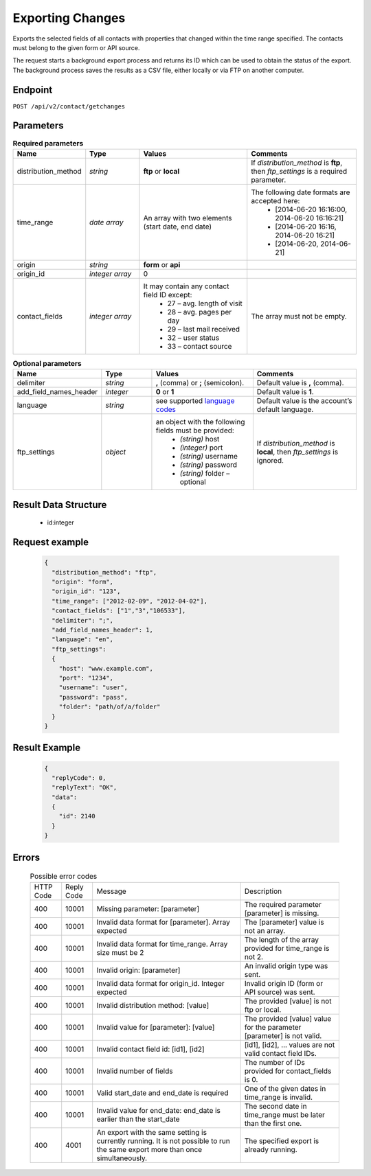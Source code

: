 Exporting Changes
=================

Exports the selected fields of all contacts with properties that changed within the time range specified.
The contacts must belong to the given form or API source.

The request starts a background export process and returns its ID which can be used to obtain the status of
the export. The background process saves the results as a CSV file, either locally or via FTP on another
computer.

Endpoint
--------

``POST /api/v2/contact/getchanges``

Parameters
----------

.. list-table:: **Required parameters**
   :header-rows: 1
   :widths: 20 20 40 40

   * - Name
     - Type
     - Values
     - Comments
   * - distribution_method
     - *string*
     - **ftp** or **local**
     - If *distribution_method* is **ftp**, then *ftp_settings* is a required parameter.
   * - time_range
     - *date array*
     - An array with two elements (start date, end date)
     - The following date formats are accepted here:
        - [2014-06-20 16:16:00, 2014-06-20 16:16:21]
        - [2014-06-20 16:16, 2014-06-20 16:21]
        - [2014-06-20, 2014-06-21]
   * - origin
     - *string*
     - **form** or **api**
     -
   * - origin_id
     - *integer array*
     - 0
     -
   * - contact_fields
     - *integer array*
     - It may contain any contact field ID except:
        * 27 – avg. length of visit
        * 28 – avg. pages per day
        * 29 – last mail received
        * 32 – user status
        * 33 – contact source
     - The array must not be empty.

.. list-table:: **Optional parameters**
   :header-rows: 1
   :widths: 20 20 40 40

   * - Name
     - Type
     - Values
     - Comments
   * - delimiter
     - *string*
     - **,** (comma) or **;** (semicolon).
     - Default value is **,** (comma).
   * - add_field_names_header
     - *integer*
     - **0** or **1**
     - Default value is **1**.
   * - language
     - *string*
     - see supported `language codes <http://documentation.emarsys.com/?page_id=424>`_
     - Default value is the account’s default language.
   * - ftp_settings
     - *object*
     - an object with the following fields must be provided:
        * *(string)* host
        * *(integer)* port
        * *(string)* username
        * *(string)* password
        * *(string)* folder – optional
     - If *distribution_method* is **local**, then *ftp_settings* is ignored.


Result Data Structure
---------------------

 * id:integer

Request example
---------------

 .. code:: json

    {
      "distribution_method": "ftp",
      "origin": "form",
      "origin_id": "123",
      "time_range": ["2012-02-09", "2012-04-02"],
      "contact_fields": ["1","3","106533"],
      "delimiter": ";",
      "add_field_names_header": 1,
      "language": "en",
      "ftp_settings":
      {
        "host": "www.example.com",
        "port": "1234",
        "username": "user",
        "password": "pass",
        "folder": "path/of/a/folder"
      }
    }

Result Example
--------------

 .. code:: json

    {
      "replyCode": 0,
      "replyText": "OK",
      "data":
      {
        "id": 2140
      }
    }

Errors
------

 .. list-table:: Possible error codes

    * - HTTP Code
      - Reply Code
      - Message
      - Description
    * - 400
      - 10001
      - Missing parameter: [parameter]
      - The required parameter [parameter] is missing.
    * - 400
      - 10001
      - Invalid data format for [parameter]. Array expected
      - The [parameter] value is not an array.
    * - 400
      - 10001
      - Invalid data format for time_range. Array size must be 2
      - The length of the array provided for time_range is not 2.
    * - 400
      - 10001
      - Invalid origin: [parameter]
      - An invalid origin type was sent.
    * - 400
      - 10001
      - Invalid data format for origin_id. Integer expected
      - Invalid origin ID (form or API source) was sent.
    * - 400
      - 10001
      - Invalid distribution method: [value]
      - The provided [value] is not ftp or local.
    * - 400
      - 10001
      - Invalid value for [parameter]: [value]
      - The provided [value] value for the parameter [parameter] is not valid.
    * - 400
      - 10001
      - Invalid contact field id: [id1], [id2]
      - [id1], [id2], … values are not valid contact field IDs.
    * - 400
      - 10001
      - Invalid number of fields
      - The number of IDs provided for contact_fields is 0.
    * - 400
      - 10001
      - Valid start_date and end_date is required
      - One of the given dates in time_range is invalid.
    * - 400
      - 10001
      - Invalid value for end_date: end_date is earlier than the start_date
      - The second date in time_range must be later than the first one.
    * - 400
      - 4001
      - An export with the same setting is currently running. It is not possible to run the same export more than once simultaneously.
      - The specified export is already running.
